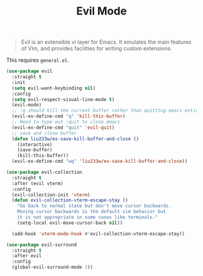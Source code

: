 :PROPERTIES:
:ID:       f941f57a-d3fc-4b4b-ac85-2ff69ef942e5
:ROAM_REFS: https://github.com/emacs-evil/evil
:END:
#+title: Evil Mode
#+filetags: emacs-load

#+BEGIN_QUOTE
Evil is an extensible vi layer for Emacs. It emulates the main features of Vim, and provides facilities for writing custom extensions.
#+END_QUOTE

#+BEGIN_NOTE
This requires ~general.el~.
#+END_NOTE

#+BEGIN_SRC emacs-lisp
  (use-package evil
    :straight t
    :init
    (setq evil-want-keybinding nil)
    :config
    (setq evil-respect-visual-line-mode t)
    (evil-mode)
    ;; :q should kill the current buffer rather than quitting emacs entirely
    (evil-ex-define-cmd "q" 'kill-this-buffer)
    ;; Need to type out :quit to close emacs
    (evil-ex-define-cmd "quit" 'evil-quit)
    ;; save and close buffer
    (defun liu233w/ex-save-kill-buffer-and-close ()
      (interactive)
      (save-buffer)
      (kill-this-buffer))
    (evil-ex-define-cmd "wq" 'liu233w/ex-save-kill-buffer-and-close))

  (use-package evil-collection
    :straight t
    :after (evil vterm)
    :config
    (evil-collection-init 'vterm)
    (defun evil-collection-vterm-escape-stay ()
      "Go back to normal state but don't move cursor backwards.
      Moving cursor backwards is the default vim behavior but
      it is not appropriate in some cases like terminals."
      (setq-local evil-move-cursor-back nil))

    (add-hook 'vterm-mode-hook #'evil-collection-vterm-escape-stay))

  (use-package evil-surround
    :straight t
    :after evil
    :config
    (global-evil-surround-mode 1))
#+END_SRC
